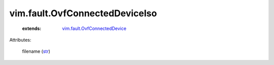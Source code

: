 .. _str: https://docs.python.org/2/library/stdtypes.html

.. _vim.fault.OvfConnectedDevice: ../../vim/fault/OvfConnectedDevice.rst


vim.fault.OvfConnectedDeviceIso
===============================
    :extends:

        `vim.fault.OvfConnectedDevice`_




Attributes:

    filename (`str`_)




